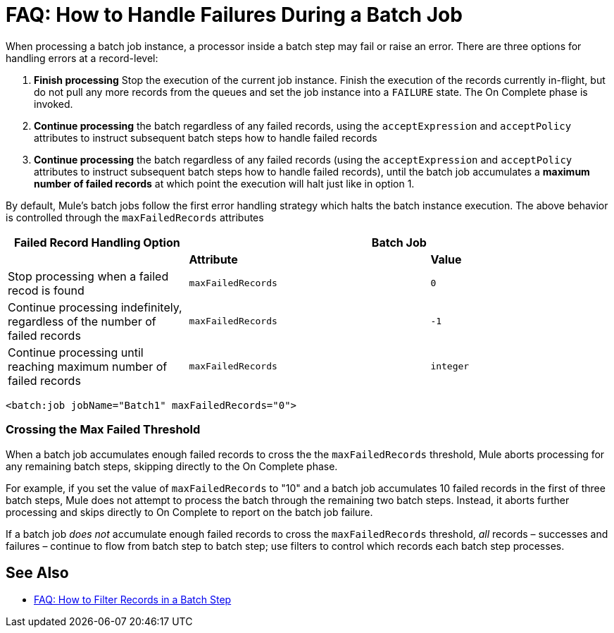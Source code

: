 = FAQ: How to Handle Failures During a Batch Job

When processing a batch job instance, a processor inside a batch step may fail or raise an error. There are three options for handling errors at a record-level:

. *Finish processing* Stop the execution of the current job instance. Finish the execution of the records currently in-flight, but do not pull any more records from the queues and set the job instance into a `FAILURE` state. The On Complete phase is invoked.
. *Continue processing* the batch regardless of any failed records, using the `acceptExpression` and `acceptPolicy` attributes to instruct subsequent batch steps how to handle failed records
. *Continue processing* the batch regardless of any failed records (using the `acceptExpression` and `acceptPolicy` attributes to instruct subsequent batch steps how to handle failed records), until the batch job accumulates a *maximum number of failed records* at which point the execution will halt just like in option 1.

By default, Mule's batch jobs follow the first error handling strategy which halts the batch instance execution. The above behavior is controlled through the `maxFailedRecords` attributes

[%header,cols="30a,40a,30a"]
|===
|Failed Record Handling Option 2+^|Batch Job
| | *Attribute* | *Value*
| Stop processing when a failed recod is found
| `maxFailedRecords`|`0`
| Continue processing indefinitely, regardless of the number of failed records
| `maxFailedRecords` |`-1`
| Continue processing until reaching maximum number of failed records
| `maxFailedRecords` | `integer`
|===

[source, xml, linenums]
----
<batch:job jobName="Batch1" maxFailedRecords="0">
----

=== Crossing the Max Failed Threshold

When a batch job accumulates enough failed records to cross the the `maxFailedRecords` threshold, Mule aborts processing for any remaining batch steps, skipping directly to the On Complete phase.

For example, if you set the value of `maxFailedRecords` to "10" and a batch job accumulates 10 failed records in the first of three batch steps, Mule does not attempt to process the batch through the remaining two batch steps. Instead, it aborts further processing and skips directly to On Complete to report on the batch job failure. 

If a batch job _does not_ accumulate enough failed records to cross the `maxFailedRecords` threshold, _all_ records – successes and failures – continue to flow from batch step to batch step; use filters to control which records each batch step processes.

== See Also

* link:/mule-user-guide/v/4.0/filter-records-batch-faq[FAQ: How to Filter Records in a Batch Step]

